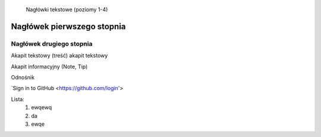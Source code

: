     Nagłówki tekstowe (poziomy 1-4)

Nagłówek pierwszego stopnia
===================================

Nagłówek drugiego stopnia
-----------------------------------
Akapit tekstowy (treść)
akapit tekstowy

Akapit informacyjny (Note, Tip)



Odnośnik 

`Sign in to GitHub <https://github.com/login'>


Lista:
    #. ewqewq
    #. da
    #. ewqe

.. image:: https://dreamlandadventuretourism.com/wp-content/uploads/2025/01/img-world-ticket-from-dream.webp
   :width: 600

 


